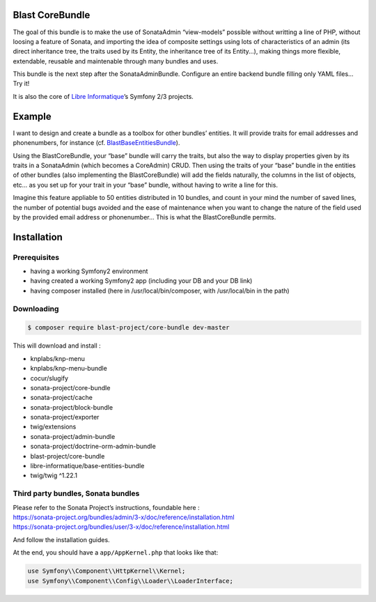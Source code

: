 Blast CoreBundle
================

The goal of this bundle is to make the use of SonataAdmin “view-models”
possible without writting a line of PHP, without loosing a feature of
Sonata, and importing the idea of composite settings using lots of
characteristics of an admin (its direct inheritance tree, the traits
used by its Entity, the inheritance tree of its Entity…), making things
more flexible, extendable, reusable and maintenable through many bundles
and uses.

This bundle is the next step after the SonataAdminBundle. Configure an
entire backend bundle filling only YAML files… Try it!

It is also the core of `Libre Informatique`_\ ’s Symfony 2/3 projects.

Example
=======

I want to design and create a bundle as a toolbox for other bundles’
entities. It will provide traits for email addresses and phonenumbers,
for instance (cf. `BlastBaseEntitiesBundle`_).

Using the BlastCoreBundle, your “base” bundle will carry the traits, but
also the way to display properties given by its traits in a SonataAdmin
(which becomes a CoreAdmin) CRUD. Then using the traits of your “base”
bundle in the entities of other bundles (also implementing the
BlastCoreBundle) will add the fields naturally, the columns in the list
of objects, etc… as you set up for your trait in your “base” bundle,
without having to write a line for this.

Imagine this feature appliable to 50 entities distributed in 10 bundles,
and count in your mind the number of saved lines, the number of
potential bugs avoided and the ease of maintenance when you want to
change the nature of the field used by the provided email address or
phonenumber… This is what the BlastCoreBundle permits.

Installation
============

Prerequisites
-------------

-  having a working Symfony2 environment
-  having created a working Symfony2 app (including your DB and your DB
   link)
-  having composer installed (here in /usr/local/bin/composer, with
   /usr/local/bin in the path)

Downloading
-----------
.. code-block:: bash

  $ composer require blast-project/core-bundle dev-master

This will download and install :

-  knplabs/knp-menu
-  knplabs/knp-menu-bundle
-  cocur/slugify
-  sonata-project/core-bundle
-  sonata-project/cache
-  sonata-project/block-bundle
-  sonata-project/exporter
-  twig/extensions
-  sonata-project/admin-bundle
-  sonata-project/doctrine-orm-admin-bundle
-  blast-project/core-bundle
-  libre-informatique/base-entities-bundle
-  twig/twig ^1.22.1

Third party bundles, Sonata bundles
-----------------------------------

| Please refer to the Sonata Project’s instructions, foundable here :
| https://sonata-project.org/bundles/admin/3-x/doc/reference/installation.html
| https://sonata-project.org/bundles/user/3-x/doc/reference/installation.html

And follow the installation guides.

At the end, you should have a ``app/AppKernel.php`` that looks like
that:

.. code-block:: php

    use Symfony\\Component\\HttpKernel\\Kernel;
    use Symfony\\Component\\Config\\Loader\\LoaderInterface;


.. _Libre Informatique: https://github.com/libre-informatique/
.. _BlastBaseEntitiesBundle: https://github.com/libre-informatique/SymfonyBlastBaseEntitiesBundle

